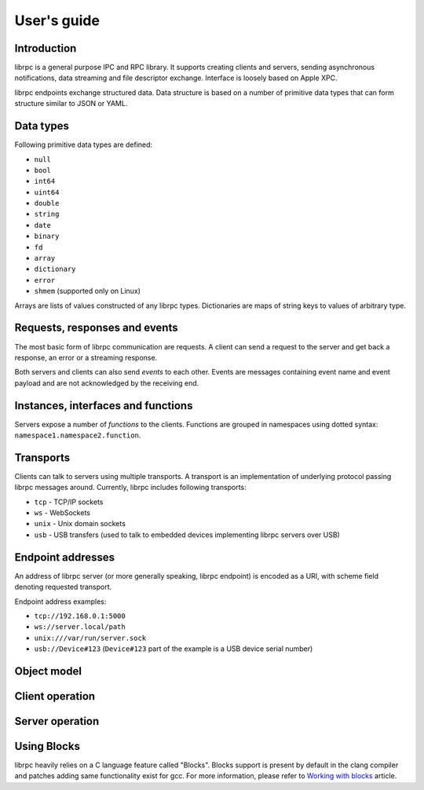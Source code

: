 User's guide
============

Introduction
------------
librpc is a general purpose IPC and RPC library. It supports creating clients
and servers, sending asynchronous notifications, data streaming and file
descriptor exchange. Interface is loosely based on Apple XPC.

librpc endpoints exchange structured data. Data structure is based on a number
of primitive data types that can form structure similar to JSON or YAML.

Data types
----------
Following primitive data types are defined:

- ``null``
- ``bool``
- ``int64``
- ``uint64``
- ``double``
- ``string``
- ``date``
- ``binary``
- ``fd``
- ``array``
- ``dictionary``
- ``error``
- ``shmem`` (supported only on Linux)

Arrays are lists of values constructed of any librpc types. Dictionaries are
maps of string keys to values of arbitrary type.

Requests, responses and events
------------------------------
The most basic form of librpc communication are requests. A client can send
a request to the server and get back a response, an error or a streaming
response.

Both servers and clients can also send `events` to each other. Events are
messages containing event name and event payload and are not acknowledged
by the receiving end.

Instances, interfaces and functions
-----------------------------------
Servers expose a number of `functions` to the clients. Functions are grouped
in namespaces using dotted syntax: ``namespace1.namespace2.function``.

Transports
----------
Clients can talk to servers using multiple transports. A transport is an
implementation of underlying protocol passing librpc messages around.
Currently, librpc includes following transports:

- ``tcp`` - TCP/IP sockets
- ``ws`` - WebSockets
- ``unix`` - Unix domain sockets
- ``usb`` - USB transfers (used to talk to embedded devices implementing librpc
  servers over USB)

Endpoint addresses
------------------
An address of librpc server (or more generally speaking, librpc endpoint) is
encoded as a URI, with scheme field denoting requested transport.

Endpoint address examples:

- ``tcp://192.168.0.1:5000``
- ``ws://server.local/path``
- ``unix:///var/run/server.sock``
- ``usb://Device#123`` (``Device#123`` part of the example is a USB device
  serial number)

Object model
------------

Client operation
----------------

Server operation
----------------

Using Blocks
------------
librpc heavily relies on a C language feature called "Blocks". Blocks support
is present by default in the clang compiler and patches adding same
functionality exist for gcc. For more information, please refer to
`Working with blocks <https://developer.apple.com/library/content/documentation/Cocoa/Conceptual/ProgrammingWithObjectiveC/WorkingwithBlocks/WorkingwithBlocks.html>`_
article.